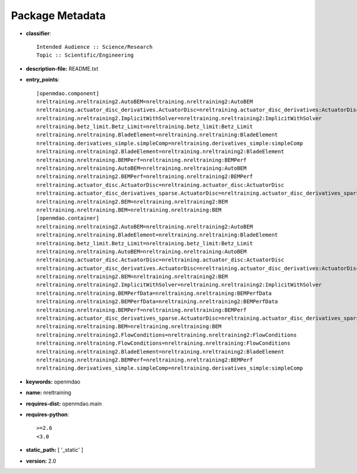 
================
Package Metadata
================

- **classifier**:: 

    Intended Audience :: Science/Research
    Topic :: Scientific/Engineering

- **description-file:** README.txt

- **entry_points**:: 

    [openmdao.component]
    nreltraining.nreltraining2.AutoBEM=nreltraining.nreltraining2:AutoBEM
    nreltraining.actuator_disc_derivatives.ActuatorDisc=nreltraining.actuator_disc_derivatives:ActuatorDisc
    nreltraining.nreltraining2.ImplicitWithSolver=nreltraining.nreltraining2:ImplicitWithSolver
    nreltraining.betz_limit.Betz_Limit=nreltraining.betz_limit:Betz_Limit
    nreltraining.nreltraining.BladeElement=nreltraining.nreltraining:BladeElement
    nreltraining.derivatives_simple.simpleComp=nreltraining.derivatives_simple:simpleComp
    nreltraining.nreltraining2.BladeElement=nreltraining.nreltraining2:BladeElement
    nreltraining.nreltraining.BEMPerf=nreltraining.nreltraining:BEMPerf
    nreltraining.nreltraining.AutoBEM=nreltraining.nreltraining:AutoBEM
    nreltraining.nreltraining2.BEMPerf=nreltraining.nreltraining2:BEMPerf
    nreltraining.actuator_disc.ActuatorDisc=nreltraining.actuator_disc:ActuatorDisc
    nreltraining.actuator_disc_derivatives_sparse.ActuatorDisc=nreltraining.actuator_disc_derivatives_sparse:ActuatorDisc
    nreltraining.nreltraining2.BEM=nreltraining.nreltraining2:BEM
    nreltraining.nreltraining.BEM=nreltraining.nreltraining:BEM
    [openmdao.container]
    nreltraining.nreltraining2.AutoBEM=nreltraining.nreltraining2:AutoBEM
    nreltraining.nreltraining.BladeElement=nreltraining.nreltraining:BladeElement
    nreltraining.betz_limit.Betz_Limit=nreltraining.betz_limit:Betz_Limit
    nreltraining.nreltraining.AutoBEM=nreltraining.nreltraining:AutoBEM
    nreltraining.actuator_disc.ActuatorDisc=nreltraining.actuator_disc:ActuatorDisc
    nreltraining.actuator_disc_derivatives.ActuatorDisc=nreltraining.actuator_disc_derivatives:ActuatorDisc
    nreltraining.nreltraining2.BEM=nreltraining.nreltraining2:BEM
    nreltraining.nreltraining2.ImplicitWithSolver=nreltraining.nreltraining2:ImplicitWithSolver
    nreltraining.nreltraining.BEMPerfData=nreltraining.nreltraining:BEMPerfData
    nreltraining.nreltraining2.BEMPerfData=nreltraining.nreltraining2:BEMPerfData
    nreltraining.nreltraining.BEMPerf=nreltraining.nreltraining:BEMPerf
    nreltraining.actuator_disc_derivatives_sparse.ActuatorDisc=nreltraining.actuator_disc_derivatives_sparse:ActuatorDisc
    nreltraining.nreltraining.BEM=nreltraining.nreltraining:BEM
    nreltraining.nreltraining2.FlowConditions=nreltraining.nreltraining2:FlowConditions
    nreltraining.nreltraining.FlowConditions=nreltraining.nreltraining:FlowConditions
    nreltraining.nreltraining2.BladeElement=nreltraining.nreltraining2:BladeElement
    nreltraining.nreltraining2.BEMPerf=nreltraining.nreltraining2:BEMPerf
    nreltraining.derivatives_simple.simpleComp=nreltraining.derivatives_simple:simpleComp

- **keywords:** openmdao

- **name:** nreltraining

- **requires-dist:** openmdao.main

- **requires-python**:: 

    >=2.6
    <3.0

- **static_path:** [ '_static' ]

- **version:** 2.0

